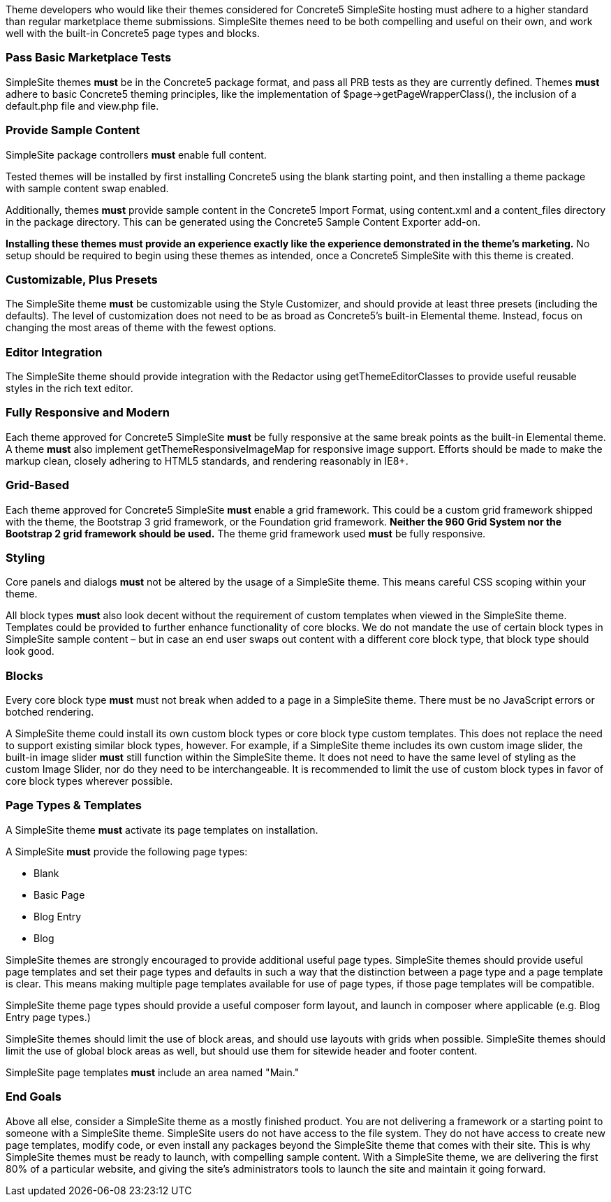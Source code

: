 Theme developers who would like their themes considered for Concrete5 SimpleSite hosting must adhere to a higher standard than regular marketplace theme submissions. SimpleSite themes need to be both compelling and useful on their own, and work well with the built-in Concrete5 page types and blocks.

=== Pass Basic Marketplace Tests

SimpleSite themes *must* be in the Concrete5 package format, and pass all PRB tests as they are currently defined. Themes *must* adhere to basic Concrete5 theming principles, like the implementation of $page->getPageWrapperClass(), the inclusion of a default.php file and view.php file.

=== Provide Sample Content

SimpleSite package controllers *must* enable full content.

Tested themes will be installed by first installing Concrete5 using the blank starting point, and then installing a theme package with sample content swap enabled.

Additionally, themes *must* provide sample content in the Concrete5 Import Format, using content.xml and a content_files directory in the package directory. This can be generated using the Concrete5 Sample Content Exporter add-on.

*Installing these themes must provide an experience exactly like the experience demonstrated in the theme's marketing.* No setup should be required to begin using these themes as intended, once a Concrete5 SimpleSite with this theme is created.

=== Customizable, Plus Presets

The SimpleSite theme *must* be customizable using the Style Customizer, and should provide at least three presets (including the defaults). The level of customization does not need to be as broad as Concrete5's built-in Elemental theme. Instead, focus on changing the most areas of theme with the fewest options.

=== Editor Integration

The SimpleSite theme should provide integration with the Redactor using getThemeEditorClasses to provide useful reusable styles in the rich text editor.

=== Fully Responsive and Modern

Each theme approved for Concrete5 SimpleSite *must* be fully responsive at the same break points as the built-in Elemental theme. A theme *must* also implement getThemeResponsiveImageMap for responsive image support. Efforts should be made to make the markup clean, closely adhering to HTML5 standards, and rendering reasonably in IE8+.

=== Grid-Based

Each theme approved for Concrete5 SimpleSite *must* enable a grid framework. This could be a custom grid framework shipped with the theme, the Bootstrap 3 grid framework, or the Foundation grid framework. *Neither the 960 Grid System nor the Bootstrap 2 grid framework should be used.* The theme grid framework used *must* be fully responsive.

=== Styling

Core panels and dialogs *must* not be altered by the usage of a SimpleSite theme. This means careful CSS scoping within your theme.

All block types *must* also look decent without the requirement of custom templates when viewed in the SimpleSite theme. Templates could be provided to further enhance functionality of core blocks. We do not mandate the use of certain block types in SimpleSite sample content – but in case an end user swaps out content with a different core block type, that block type should look good.

=== Blocks

Every core block type *must* must not break when added to a page in a SimpleSite theme. There must be no JavaScript errors or botched rendering.

A SimpleSite theme could install its own custom block types or core block type custom templates. This does not replace the need to support existing similar block types, however. For example, if a SimpleSite theme includes its own custom image slider, the built-in image slider *must* still function within the SimpleSite theme. It does not need to have the same level of styling as the custom Image Slider, nor do they need to be interchangeable. It is recommended to limit the use of custom block types in favor of core block types wherever possible.

=== Page Types & Templates

A SimpleSite theme *must* activate its page templates on installation.

A SimpleSite *must* provide the following page types:

* Blank
* Basic Page
* Blog Entry
* Blog

SimpleSite themes are strongly encouraged to provide additional useful page types. SimpleSite themes should provide useful page templates and set their page types and defaults in such a way that the distinction between a page type and a page template is clear. This means making multiple page templates available for use of page types, if those page templates will be compatible.

SimpleSite theme page types should provide a useful composer form layout, and launch in composer where applicable (e.g. Blog Entry page types.)

SimpleSite themes should limit the use of block areas, and should use layouts with grids when possible. SimpleSite themes should limit the use of global block areas as well, but should use them for sitewide header and footer content.

SimpleSite page templates *must* include an area named "Main."

=== End Goals

Above all else, consider a SimpleSite theme as a mostly finished product. You are not delivering a framework or a starting point to someone with a SimpleSite theme. SimpleSite users do not have access to the file system. They do not have access to create new page templates, modify code, or even install any packages beyond the SimpleSite theme that comes with their site. This is why SimpleSite themes must be ready to launch, with compelling sample content. With a SimpleSite theme, we are delivering the first 80% of a particular website, and giving the site's administrators tools to launch the site and maintain it going forward.
